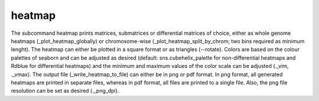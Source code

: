 =======
heatmap
=======

The subcommand heatmap prints matrices, submatrices or differential
matrices of choice, either as whole genome heatmaps
(_plot_heatmap_globally) or chromosome-wise
(_plot_heatmap_split_by_chrom; two bins required as minimum
lenght). The heatmap can either be plotted in a square format or as
triangles (--rotate). Colors are based on the colour palettes of
seaborn and can be adjusted as desired (default: sns.cubehelix_palette
for non-differential heatmaps and Rdblue for differential heatmaps)
and the minimum and maximum values of the color scale can be adjusted
(._vim, ._vmax). The output file (_write_heatmap_to_file) can either
be in png or pdf format. In png format, all generated heatmaps are
printed in separate files, whereas in pdf format, all files are
printed to a single file. Also, the png file resolution can be set as
desired (._png_dpi).
